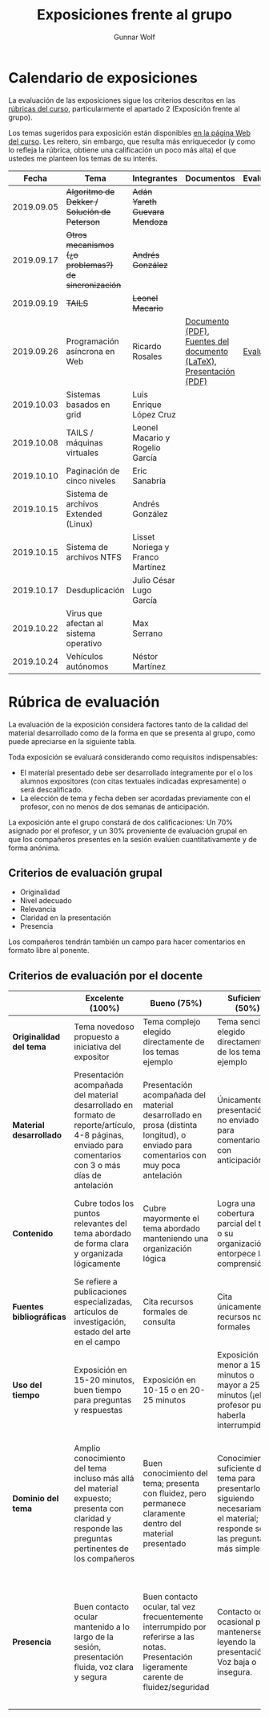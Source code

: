 #+title: Exposiciones frente al grupo
#+author: Gunnar Wolf

* Calendario de exposiciones
La evaluación de las exposiciones sigue los criterios descritos en las
[[http://gwolf.sistop.org/rubricas.pdf][rúbricas del curso]], particularmente el apartado 2 (Exposición frente
al grupo).

Los temas sugeridos para exposición están disponibles [[http://gwolf.sistop.org/][en la página Web
del curso]]. Les reitero, sin embargo, que resulta más enriquecedor (y
como lo refleja la rúbrica, obtiene una calificación un poco más alta)
el que ustedes me planteen los temas de su interés.

|------------+------------------------------------------------------+----------------------------------+--------------------------------------------------------------------+------------|
|      Fecha | Tema                                                 | Integrantes                      | Documentos                                                         | Evaluación |
|------------+------------------------------------------------------+----------------------------------+--------------------------------------------------------------------+------------|
| 2019.09.05 | +Algoritmo de Dekker / Solución de Peterson+         | +Adán Yareth Guevara Mendoza+    |                                                                    |            |
| 2019.09.17 | +Otros mecanismos (¿o problemas?) de sincronización+ | +Andrés González+                |                                                                    |            |
| 2019.09.19 | +TAILS+                                              | +Leonel Macario+                 |                                                                    |            |
| 2019.09.26 | Programación asíncrona en Web                        | Ricardo Rosales                  | [[./RosalesRicardo/asincroniaWeb.pdf][Documento (PDF)]], [[./RosalesRicardo/asincroniaWeb.tex][Fuentes del documento (LaTeX)]], [[./RosalesRicardo/Presentacion.pdf][Presentación (PDF)]] | [[./RosalesRicardo/evaluacion.org][Evaluación]] |
| 2019.10.03 | Sistemas basados en grid                             | Luis Enrique López Cruz          |                                                                    |            |
| 2019.10.08 | TAILS / máquinas virtuales                           | Leonel Macario y Rogelio García  |                                                                    |            |
| 2019.10.10 | Paginación de cinco niveles                          | Eric Sanabria                    |                                                                    |            |
| 2019.10.15 | Sistema de archivos Extended (Linux)                 | Andrés González                  |                                                                    |            |
| 2019.10.15 | Sistema de archivos NTFS                             | Lisset Noriega y Franco Martínez |                                                                    |            |
| 2019.10.17 | Desduplicación                                       | Julio César Lugo García          |                                                                    |            |
| 2019.10.22 | Virus que afectan al sistema operativo               | Max Serrano                      |                                                                    |            |
| 2019.10.24 | Vehículos autónomos                                  | Néstor Martínez                  |                                                                    |            |
|------------+------------------------------------------------------+----------------------------------+--------------------------------------------------------------------+------------|
#+TBLFM: 



* Rúbrica de evaluación

La evaluación de la exposición considera factores tanto de la calidad
del material desarrollado como de la forma en que se presenta al
grupo, como puede apreciarse en la siguiente tabla.

Toda exposición se evaluará considerando como requisitos
indispensables:

- El material presentado debe ser desarrollado íntegramente por el o
  los alumnos expositores (con citas textuales indicadas expresamente)
  o será descalificado.
- La elección de tema y fecha deben ser acordadas previamente con el
  profesor, con no menos de dos semanas de anticipación.

La exposición ante el grupo constará de dos calificaciones: Un 70%
asignado por el profesor, y un 30% proveniente de evaluación grupal en
que los compañeros presentes en la sesión evalúen cuantitativamente y
de forma anónima.

** Criterios de evaluación grupal

- Originalidad
- Nivel adecuado
- Relevancia
- Claridad en la presentación
- Presencia

Los compañeros tendrán también un campo para hacer comentarios en
formato libre al ponente.

** Criterios de evaluación por el docente

|--------------------------+--------------------------------------------------------------------------------------------------------------------------------------------------------+--------------------------------------------------------------------------------------------------------------------------------------------+---------------------------------------------------------------------------------------------------------------------------------+---------------------------------------------------------------------------------------------------------------------------------------------------------+------|
|                          | *Excelente* (100%)                                                                                                                                     | *Bueno* (75%)                                                                                                                              | *Suficiente* (50%)                                                                                                              | *Insuficiente* (0%)                                                                                                                                     | Peso |
|--------------------------+--------------------------------------------------------------------------------------------------------------------------------------------------------+--------------------------------------------------------------------------------------------------------------------------------------------+---------------------------------------------------------------------------------------------------------------------------------+---------------------------------------------------------------------------------------------------------------------------------------------------------+------|
| *Originalidad del tema*  | Tema novedoso propuesto a iniciativa del expositor                                                                                                     | Tema complejo elegido directamente de los temas ejemplo                                                                                    | Tema sencillo elegido directamente de los temas ejemplo                                                                         |                                                                                                                                                         |  10% |
|--------------------------+--------------------------------------------------------------------------------------------------------------------------------------------------------+--------------------------------------------------------------------------------------------------------------------------------------------+---------------------------------------------------------------------------------------------------------------------------------+---------------------------------------------------------------------------------------------------------------------------------------------------------+------|
| *Material desarrollado*  | Presentación acompañada del material desarrollado en formato de reporte/artículo, 4-8 páginas, enviado para comentarios con 3 o más días de antelación | Presentación acompañada del material desarrollado en prosa (distinta longitud), o enviado para comentarios con muy poca antelación         | Únicamente presentación, o no enviado para comentarios con anticipación                                                         | No se entregó material                                                                                                                                  |  20% |
|--------------------------+--------------------------------------------------------------------------------------------------------------------------------------------------------+--------------------------------------------------------------------------------------------------------------------------------------------+---------------------------------------------------------------------------------------------------------------------------------+---------------------------------------------------------------------------------------------------------------------------------------------------------+------|
| *Contenido*              | Cubre todos los puntos relevantes del tema abordado de forma clara y organizada lógicamente                                                            | Cubre mayormente el tema abordado manteniendo una organización lógica                                                                      | Logra una cobertura parcial del tema o su organización entorpece la comprensión                                                 | La información presentada está incompleta o carece de un hilo conducente                                                                                |  20% |
|--------------------------+--------------------------------------------------------------------------------------------------------------------------------------------------------+--------------------------------------------------------------------------------------------------------------------------------------------+---------------------------------------------------------------------------------------------------------------------------------+---------------------------------------------------------------------------------------------------------------------------------------------------------+------|
| *Fuentes bibliográficas* | Se refiere a publicaciones especializadas, artículos de investigación, estado del arte en el campo                                                     | Cita recursos formales de consulta                                                                                                         | Cita únicamente recursos no formales                                                                                            | No menciona referencias                                                                                                                                 |  10% |
|--------------------------+--------------------------------------------------------------------------------------------------------------------------------------------------------+--------------------------------------------------------------------------------------------------------------------------------------------+---------------------------------------------------------------------------------------------------------------------------------+---------------------------------------------------------------------------------------------------------------------------------------------------------+------|
| *Uso del tiempo*         | Exposición en 15-20 minutos, buen tiempo para preguntas y respuestas                                                                                   | Exposición en 10-15 o en 20-25 minutos                                                                                                     | Exposición menor a 15 minutos o mayor a 25 minutos (¡el profesor puede haberla interrumpido!)                                   |                                                                                                                                                         |  10% |
|--------------------------+--------------------------------------------------------------------------------------------------------------------------------------------------------+--------------------------------------------------------------------------------------------------------------------------------------------+---------------------------------------------------------------------------------------------------------------------------------+---------------------------------------------------------------------------------------------------------------------------------------------------------+------|
| *Dominio del tema*       | Amplio conocimiento del tema incluso más allá del material expuesto; presenta con claridad y responde las preguntas pertinentes de los compañeros      | Buen conocimiento del tema; presenta con fluidez, pero permanece claramente dentro del material presentado                                 | Conocimiento suficiente del tema para presentarlo siguiendo necesariamente el material; responde sólo las preguntas más simples | No demuestra haber comprendido la información, depende por completo de la lectura del material para presentar, y no puede responder preguntas sencillas |  15% |
|--------------------------+--------------------------------------------------------------------------------------------------------------------------------------------------------+--------------------------------------------------------------------------------------------------------------------------------------------+---------------------------------------------------------------------------------------------------------------------------------+---------------------------------------------------------------------------------------------------------------------------------------------------------+------|
| *Presencia*              | Buen contacto ocular mantenido a lo largo de la sesión, presentación fluida, voz clara y segura                                                        | Buen contacto ocular, tal vez frecuentemente interrumpido por referirse a las notas. Presentación ligeramente carente de fluidez/seguridad | Contacto ocular ocasional por mantenerse leyendo la presentación. Voz baja o insegura.                                          | Sin contacto ocular por leer prácticamente la totalidad del material. El ponente murmulla, se atora con la pronunciación de términos, cuesta seguirlo   |  15% |
|--------------------------+--------------------------------------------------------------------------------------------------------------------------------------------------------+--------------------------------------------------------------------------------------------------------------------------------------------+---------------------------------------------------------------------------------------------------------------------------------+---------------------------------------------------------------------------------------------------------------------------------------------------------+------|
